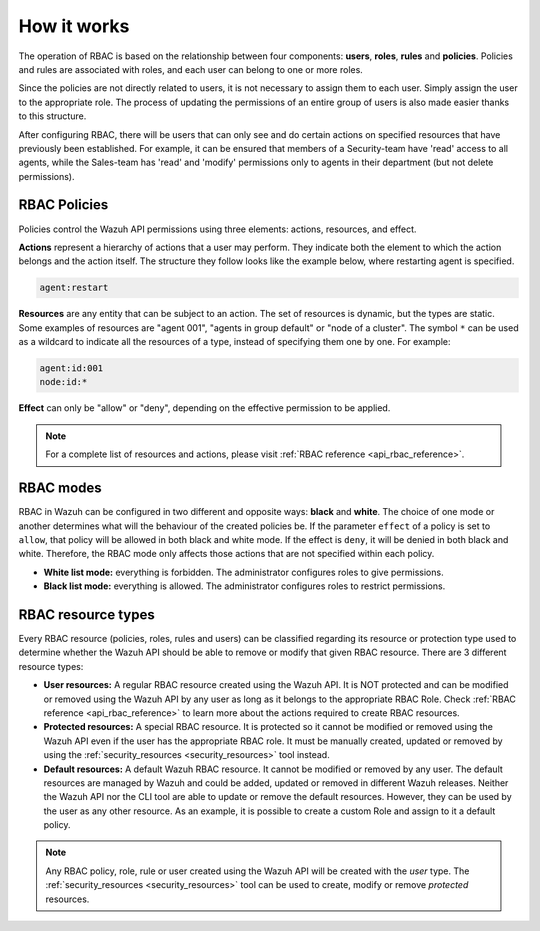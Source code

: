 .. Copyright (C) 2021 Wazuh, Inc.

.. _api_rbac_how_it_works:

How it works
============

The operation of RBAC is based on the relationship between four components: **users**, **roles**, **rules** and **policies**. Policies and rules are associated with roles, and each user can belong to one or more roles.

Since the policies are not directly related to users, it is not necessary to assign them to each user. Simply assign the user to the appropriate role. The process of updating the permissions of an entire group of users is also made easier thanks to this structure.

After configuring RBAC, there will be users that can only see and do certain actions on specified resources that have previously been established. For example, it can be ensured that members of a Security-team have 'read' access to all agents, while the Sales-team has 'read' and 'modify' permissions only to agents in their department (but not delete permissions).

RBAC Policies
-------------
Policies control the Wazuh API permissions using three elements: actions, resources, and effect.

**Actions** represent a hierarchy of actions that a user may perform. They indicate both the element to which the action belongs and the action itself. The structure they follow looks like the example below, where restarting agent is specified.

.. code-block:: console

      agent:restart

**Resources** are any entity that can be subject to an action. The set of resources is dynamic, but the types are static. Some examples of resources are "agent 001", "agents in group default" or "node of a cluster". The symbol ``*`` can be used as a wildcard to indicate all the resources of a type, instead of specifying them one by one. For example:

.. code-block:: console

    agent:id:001
    node:id:*

**Effect** can only be "allow" or "deny", depending on the effective permission to be applied.

.. note::
    For a complete list of resources and actions, please visit :ref:`RBAC reference <api_rbac_reference>`.

RBAC modes
----------

RBAC in Wazuh can be configured in two different and opposite ways: **black** and **white**. The choice of one mode or another determines what will the behaviour of the created policies be. If the parameter ``effect`` of a policy is set to ``allow``, that policy will be allowed in both black and white mode. If the effect is ``deny``, it will be denied in both black and white. Therefore, the RBAC mode only affects those actions that are not specified within each policy.

- **White list mode:** everything is forbidden. The administrator configures roles to give permissions.
- **Black list mode:** everything is allowed. The administrator configures roles to restrict permissions.

RBAC resource types
-------------------

Every RBAC resource (policies, roles, rules and users) can be classified regarding its resource or protection type used to determine whether the Wazuh API should be able to remove or modify that given RBAC resource. There are 3 different resource types:

- **User resources:** A regular RBAC resource created using the Wazuh API. It is NOT protected and can be modified or removed using the Wazuh API by any user as long as it belongs to the appropriate RBAC Role. Check :ref:`RBAC reference <api_rbac_reference>` to learn more about the actions required to create RBAC resources.

- **Protected resources:** A special RBAC resource. It is protected so it cannot be modified or removed using the Wazuh API even if the user has the appropriate RBAC role. It must be manually created, updated or removed by using the :ref:`security_resources <security_resources>` tool instead.

- **Default resources:** A default Wazuh RBAC resource. It cannot be modified or removed by any user. The default resources are managed by Wazuh and could be added, updated or removed in different Wazuh releases. Neither the Wazuh API nor the CLI tool are able to update or remove the default resources. However, they can be used by the user as any other resource. As an example, it is possible to create a custom Role and assign to it a default policy.

.. note::
    Any RBAC policy, role, rule or user created using the Wazuh API will be created with the `user` type. The :ref:`security_resources <security_resources>` tool can be used to create, modify or remove `protected` resources.
